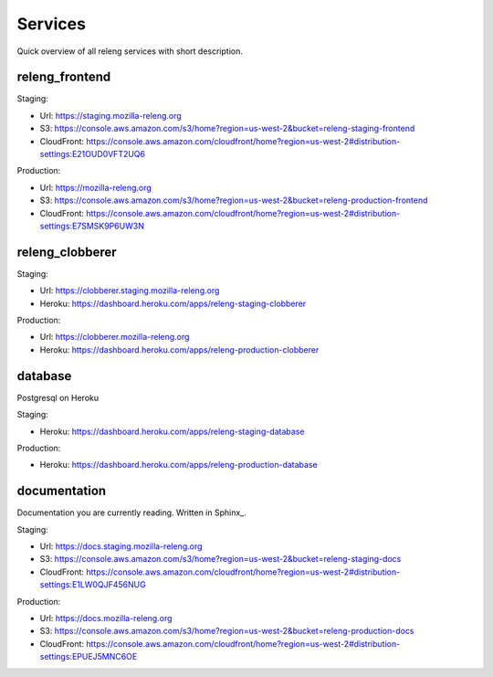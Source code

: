 Services
========

Quick overview of all releng services with short description.

.. todo:: add diagram how everything fits together

.. todo:: add a note how to manage mozilla-releng.org domain

.. todo:: who to bug for heroku admin rights

.. todo:: write about AWS policies (production/staging)


releng_frontend
---------------

Staging:

- Url: https://staging.mozilla-releng.org
- S3: https://console.aws.amazon.com/s3/home?region=us-west-2&bucket=releng-staging-frontend
- CloudFront: https://console.aws.amazon.com/cloudfront/home?region=us-west-2#distribution-settings:E21OUD0VFT2UQ6

Production:

- Url: https://mozilla-releng.org
- S3: https://console.aws.amazon.com/s3/home?region=us-west-2&bucket=releng-production-frontend
- CloudFront: https://console.aws.amazon.com/cloudfront/home?region=us-west-2#distribution-settings:E7SMSK9P6UW3N


releng_clobberer
----------------

.. todo:: mention that newrelic and papertrail addons are used


Staging:

- Url: https://clobberer.staging.mozilla-releng.org
- Heroku: https://dashboard.heroku.com/apps/releng-staging-clobberer

Production:

- Url: https://clobberer.mozilla-releng.org
- Heroku: https://dashboard.heroku.com/apps/releng-production-clobberer


database
--------

Postgresql on Heroku

.. todo:: write something about migration script and how to sync production
          databases locally

Staging:

- Heroku: https://dashboard.heroku.com/apps/releng-staging-database

Production:

- Heroku: https://dashboard.heroku.com/apps/releng-production-database



documentation
-------------

Documentation you are currently reading.
Written in Sphinx_.


Staging:

- Url: https://docs.staging.mozilla-releng.org
- S3: https://console.aws.amazon.com/s3/home?region=us-west-2&bucket=releng-staging-docs
- CloudFront: https://console.aws.amazon.com/cloudfront/home?region=us-west-2#distribution-settings:E1LW0QJF456NUG

Production:

- Url: https://docs.mozilla-releng.org
- S3: https://console.aws.amazon.com/s3/home?region=us-west-2&bucket=releng-production-docs
- CloudFront: https://console.aws.amazon.com/cloudfront/home?region=us-west-2#distribution-settings:EPUEJ5MNC6OE
